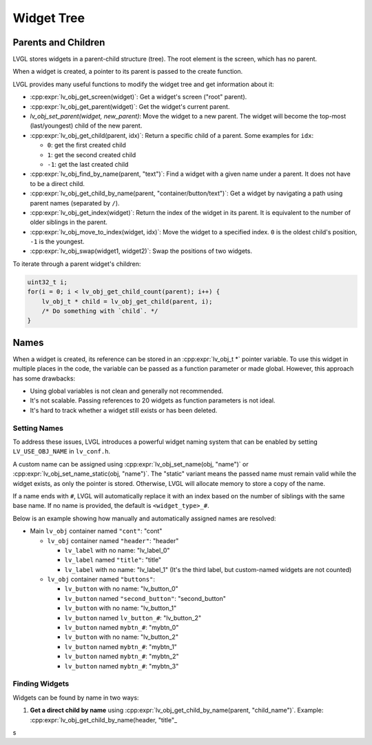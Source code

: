 ===========
Widget Tree
===========

Parents and Children
********************

LVGL stores widgets in a parent-child structure (tree).
The root element is the screen, which has no parent.

When a widget is created, a pointer to its parent is passed to the create function.

LVGL provides many useful functions to modify the widget tree and get information about it:

- :cpp:expr:`lv_obj_get_screen(widget)`: Get a widget's screen ("root" parent).
- :cpp:expr:`lv_obj_get_parent(widget)`: Get the widget's current parent.
- `lv_obj_set_parent(widget, new_parent)`: Move the widget to a new parent.
  The widget will become the top-most (last/youngest) child of the new parent.
- :cpp:expr:`lv_obj_get_child(parent, idx)`: Return a specific child of a parent.
  Some examples for ``idx``:

  - ``0``: get the first created child
  - ``1``: get the second created child
  - ``-1``: get the last created child

- :cpp:expr:`lv_obj_find_by_name(parent, "text")`: Find a widget with a given name under a parent. It does not have to be a direct child.
- :cpp:expr:`lv_obj_get_child_by_name(parent, "container/button/text")`: Get a widget by navigating a path using parent names (separated by ``/``).
- :cpp:expr:`lv_obj_get_index(widget)`: Return the index of the widget in its parent.
  It is equivalent to the number of older siblings in the parent.
- :cpp:expr:`lv_obj_move_to_index(widget, idx)`: Move the widget to a specified index.
  ``0`` is the oldest child's position, ``-1`` is the youngest.
- :cpp:expr:`lv_obj_swap(widget1, widget2)`: Swap the positions of two widgets.

To iterate through a parent widget's children:

.. code-block:: c

    uint32_t i;
    for(i = 0; i < lv_obj_get_child_count(parent); i++) {
        lv_obj_t * child = lv_obj_get_child(parent, i);
        /* Do something with `child`. */
    }



.. _widget_names:

Names
*****

When a widget is created, its reference can be stored in an :cpp:expr:`lv_obj_t *` pointer
variable. To use this widget in multiple places in the code, the variable can be passed
as a function parameter or made global. However, this approach has some drawbacks:

- Using global variables is not clean and generally not recommended.
- It's not scalable. Passing references to 20 widgets as function parameters is not ideal.
- It's hard to track whether a widget still exists or has been deleted.

Setting Names
-------------

To address these issues, LVGL introduces a powerful widget naming system that can be enabled
by setting ``LV_USE_OBJ_NAME`` in ``lv_conf.h``.

A custom name can be assigned using :cpp:expr:`lv_obj_set_name(obj, "name")` or
:cpp:expr:`lv_obj_set_name_static(obj, "name")`. The "static" variant means the passed name
must remain valid while the widget exists, as only the pointer is stored. Otherwise, LVGL will
allocate memory to store a copy of the name.

If a name ends with ``#``, LVGL will automatically replace it with an index based on the
number of siblings with the same base name. If no name is provided, the default is
``<widget_type>_#``.

Below is an example showing how manually and automatically assigned names are resolved:

- Main ``lv_obj`` container named ``"cont"``: "cont"

  - ``lv_obj`` container named ``"header"``: "header"

    - ``lv_label`` with no name: "lv_label_0"
    - ``lv_label`` named ``"title"``: "title"
    - ``lv_label`` with no name: "lv_label_1" (It's the third label, but custom-named widgets are not counted)

  - ``lv_obj`` container named ``"buttons"``:

    - ``lv_button`` with no name: "lv_button_0"
    - ``lv_button`` named ``"second_button"``: "second_button"
    - ``lv_button`` with no name: "lv_button_1"
    - ``lv_button`` named ``lv_button_#``: "lv_button_2"
    - ``lv_button`` named ``mybtn_#``: "mybtn_0"
    - ``lv_button`` with no name: "lv_button_2"
    - ``lv_button`` named ``mybtn_#``: "mybtn_1"
    - ``lv_button`` named ``mybtn_#``: "mybtn_2"
    - ``lv_button`` named ``mybtn_#``: "mybtn_3"

Finding Widgets
---------------

Widgets can be found by name in two ways:

1. **Get a direct child by name** using :cpp:expr:`lv_obj_get_child_by_name(parent, "child_name")`.
   Example:
   :cpp:expr:`lv_obj_get_child_by_name(header, "title"_
s
